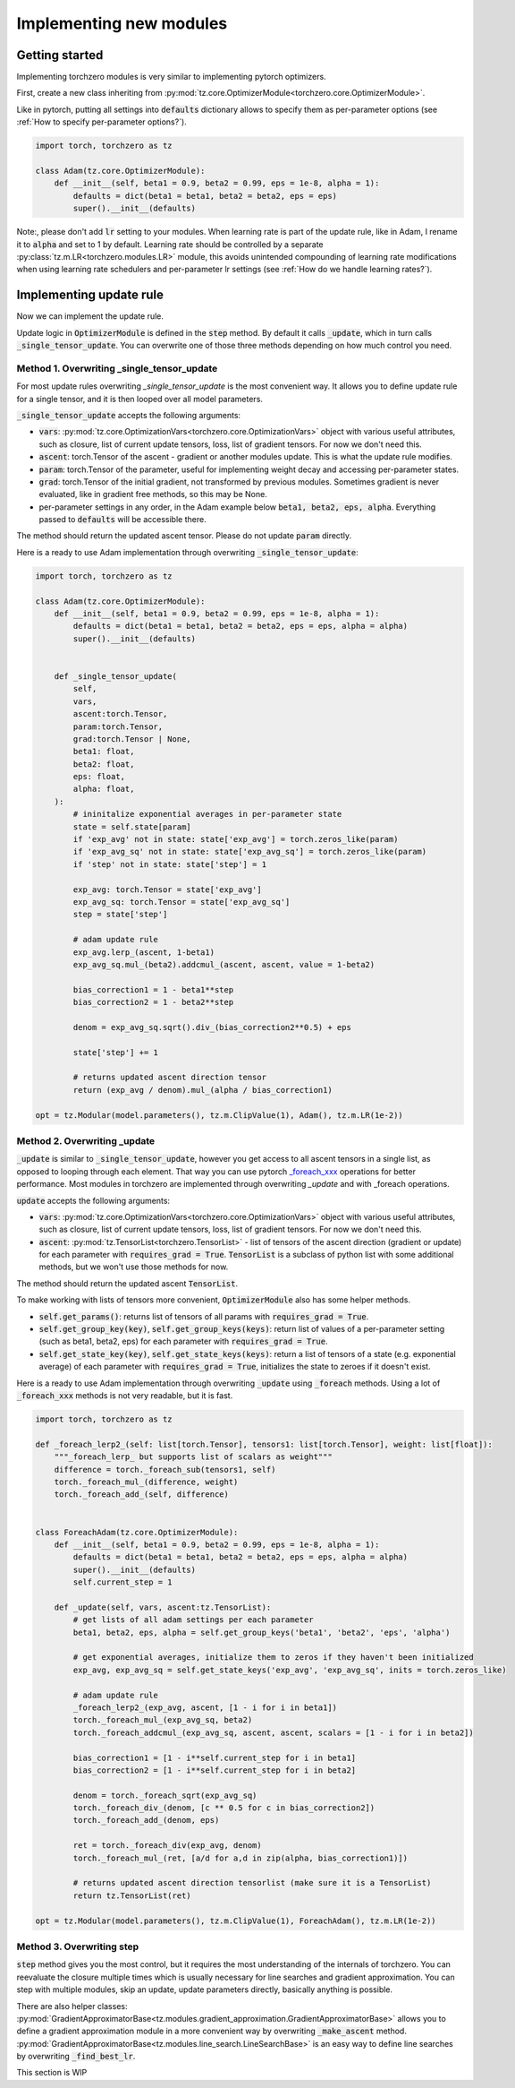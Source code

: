 Implementing new modules
############################

Getting started
================================
Implementing torchzero modules is very similar to implementing pytorch optimizers.

First, create a new class inheriting from :py:mod:`tz.core.OptimizerModule<torchzero.core.OptimizerModule>`.

Like in pytorch, putting all settings into :code:`defaults` dictionary allows to specify them as per-parameter options (see :ref:`How to specify per-parameter options?`).

.. code:: python

    import torch, torchzero as tz

    class Adam(tz.core.OptimizerModule):
        def __init__(self, beta1 = 0.9, beta2 = 0.99, eps = 1e-8, alpha = 1):
            defaults = dict(beta1 = beta1, beta2 = beta2, eps = eps)
            super().__init__(defaults)


Note:, please don't add :code:`lr` setting to your modules. When learning rate is part of the update rule, like in Adam, I rename it to :code:`alpha` and set to 1 by default. Learning rate should be controlled by a separate :py:class:`tz.m.LR<torchzero.modules.LR>` module, this avoids unintended compounding of learning rate modifications when using learning rate schedulers and per-parameter lr settings (see :ref:`How do we handle learning rates?`).

Implementing update rule
=============================
Now we can implement the update rule.

Update logic in :code:`OptimizerModule` is defined in the :code:`step` method. By default it calls :code:`_update`, which in turn calls :code:`_single_tensor_update`. You can overwrite one of those three methods depending on how much control you need.

Method 1. Overwriting _single_tensor_update
+++++++++++++++++++++++++++++++++++++++++++++

For most update rules overwriting `_single_tensor_update` is the most convenient way. It allows you to define update rule for a single tensor, and it is then looped over all model parameters.

:code:`_single_tensor_update` accepts the following arguments:

* :code:`vars`: :py:mod:`tz.core.OptimizationVars<torchzero.core.OptimizationVars>` object with various useful attributes, such as closure, list of current update tensors, loss, list of gradient tensors. For now we don't need this.
* :code:`ascent`: torch.Tensor of the ascent - gradient or another modules update. This is what the update rule modifies.
* :code:`param`: torch.Tensor of the parameter, useful for implementing weight decay and accessing per-parameter states.
* :code:`grad`: torch.Tensor of the initial gradient, not transformed by previous modules. Sometimes gradient is never evaluated, like in gradient free methods, so this may be None.
* per-parameter settings in any order, in the Adam example below :code:`beta1, beta2, eps, alpha`. Everything passed to :code:`defaults` will be accessible there.

The method should return the updated ascent tensor. Please do not update :code:`param` directly.

Here is a ready to use Adam implementation through overwriting :code:`_single_tensor_update`:

.. code:: python

    import torch, torchzero as tz

    class Adam(tz.core.OptimizerModule):
        def __init__(self, beta1 = 0.9, beta2 = 0.99, eps = 1e-8, alpha = 1):
            defaults = dict(beta1 = beta1, beta2 = beta2, eps = eps, alpha = alpha)
            super().__init__(defaults)


        def _single_tensor_update(
            self,
            vars,
            ascent:torch.Tensor,
            param:torch.Tensor,
            grad:torch.Tensor | None,
            beta1: float,
            beta2: float,
            eps: float,
            alpha: float,
        ):
            # ininitalize exponential averages in per-parameter state
            state = self.state[param]
            if 'exp_avg' not in state: state['exp_avg'] = torch.zeros_like(param)
            if 'exp_avg_sq' not in state: state['exp_avg_sq'] = torch.zeros_like(param)
            if 'step' not in state: state['step'] = 1

            exp_avg: torch.Tensor = state['exp_avg']
            exp_avg_sq: torch.Tensor = state['exp_avg_sq']
            step = state['step']

            # adam update rule
            exp_avg.lerp_(ascent, 1-beta1)
            exp_avg_sq.mul_(beta2).addcmul_(ascent, ascent, value = 1-beta2)

            bias_correction1 = 1 - beta1**step
            bias_correction2 = 1 - beta2**step

            denom = exp_avg_sq.sqrt().div_(bias_correction2**0.5) + eps

            state['step'] += 1

            # returns updated ascent direction tensor
            return (exp_avg / denom).mul_(alpha / bias_correction1)

    opt = tz.Modular(model.parameters(), tz.m.ClipValue(1), Adam(), tz.m.LR(1e-2))


Method 2. Overwriting _update
+++++++++++++++++++++++++++++++++++++++++++++
:code:`_update` is similar to :code:`_single_tensor_update`, however you get access to all ascent tensors in a single list, as opposed to looping through each element. That way you can use pytorch `_foreach_xxx <https://pytorch.org/docs/stable/torch.html#foreach-operations>`_ operations for better performance. Most modules in torchzero are implemented through overwriting `_update` and with _foreach operations.

:code:`update` accepts the following arguments:

* :code:`vars`: :py:mod:`tz.core.OptimizationVars<torchzero.core.OptimizationVars>` object with various useful attributes, such as closure, list of current update tensors, loss, list of gradient tensors. For now we don't need this.
* :code:`ascent`: :py:mod:`tz.TensorList<torchzero.TensorList>` - list of tensors of the ascent direction (gradient or update) for each parameter with :code:`requires_grad = True`. :code:`TensorList` is a subclass of python list with some additional methods, but we won't use those methods for now.

The method should return the updated ascent :code:`TensorList`.

To make working with lists of tensors more convenient, :code:`OptimizerModule` also has some helper methods.

* :code:`self.get_params()`: returns list of tensors of all params with :code:`requires_grad = True`.
* :code:`self.get_group_key(key)`, :code:`self.get_group_keys(keys)`: return list of values of a per-parameter setting (such as beta1, beta2, eps) for each parameter with :code:`requires_grad = True`.
* :code:`self.get_state_key(key)`, :code:`self.get_state_keys(keys)`: return a list of tensors of a state (e.g. exponential average) of each parameter with :code:`requires_grad = True`, initializes the state to zeroes if it doesn't exist.

Here is a ready to use Adam implementation through overwriting :code:`_update` using :code:`_foreach` methods. Using a lot of :code:`_foreach_xxx` methods is not very readable, but it is fast.

.. code:: python

    import torch, torchzero as tz

    def _foreach_lerp2_(self: list[torch.Tensor], tensors1: list[torch.Tensor], weight: list[float]):
        """_foreach_lerp_ but supports list of scalars as weight"""
        difference = torch._foreach_sub(tensors1, self)
        torch._foreach_mul_(difference, weight)
        torch._foreach_add_(self, difference)


    class ForeachAdam(tz.core.OptimizerModule):
        def __init__(self, beta1 = 0.9, beta2 = 0.99, eps = 1e-8, alpha = 1):
            defaults = dict(beta1 = beta1, beta2 = beta2, eps = eps, alpha = alpha)
            super().__init__(defaults)
            self.current_step = 1

        def _update(self, vars, ascent:tz.TensorList):
            # get lists of all adam settings per each parameter
            beta1, beta2, eps, alpha = self.get_group_keys('beta1', 'beta2', 'eps', 'alpha')

            # get exponential averages, initialize them to zeros if they haven't been initialized
            exp_avg, exp_avg_sq = self.get_state_keys('exp_avg', 'exp_avg_sq', inits = torch.zeros_like)

            # adam update rule
            _foreach_lerp2_(exp_avg, ascent, [1 - i for i in beta1])
            torch._foreach_mul_(exp_avg_sq, beta2)
            torch._foreach_addcmul_(exp_avg_sq, ascent, ascent, scalars = [1 - i for i in beta2])

            bias_correction1 = [1 - i**self.current_step for i in beta1]
            bias_correction2 = [1 - i**self.current_step for i in beta2]

            denom = torch._foreach_sqrt(exp_avg_sq)
            torch._foreach_div_(denom, [c ** 0.5 for c in bias_correction2])
            torch._foreach_add_(denom, eps)

            ret = torch._foreach_div(exp_avg, denom)
            torch._foreach_mul_(ret, [a/d for a,d in zip(alpha, bias_correction1)])

            # returns updated ascent direction tensorlist (make sure it is a TensorList)
            return tz.TensorList(ret)

    opt = tz.Modular(model.parameters(), tz.m.ClipValue(1), ForeachAdam(), tz.m.LR(1e-2))


Method 3. Overwriting step
+++++++++++++++++++++++++++++++++++++++++++++
:code:`step` method gives you the most control, but it requires the most understanding of the internals of torchzero. You can reevaluate the closure multiple times which is usually necessary for line searches and gradient approximation. You can step with multiple modules, skip an update, update parameters directly, basically anything is possible.

There are also helper classes: :py:mod:`GradientApproximatorBase<tz.modules.gradient_approximation.GradientApproximatorBase>` allows you to define a gradient approximation module in a more convenient way by overwriting :code:`_make_ascent` method. :py:mod:`GradientApproximatorBase<tz.modules.line_search.LineSearchBase>` is an easy way to define line searches by overwriting :code:`_find_best_lr`.

This section is WIP